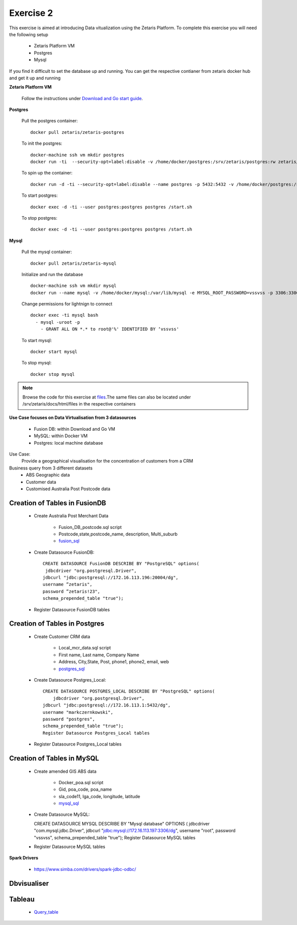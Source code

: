##################
Exercise 2
##################

This exercise is aimed at introducing Data vitualization using the Zetaris Platform.
To complete this exercise you will need the following setup

      - Zetaris Platform VM
      - Postgres
      - Mysql

If you find it difficult to set the database up and running. You can get the respective contianer from zetaris docker hub and get it up and running

**Zetaris Platform VM**

 Follow the instructions under `Download and Go start guide <../Platform-VM/index.html>`_.

**Postgres**

 Pull the postgres container::

     docker pull zetaris/zetaris-postgres

 To init the postgres::

     docker-machine ssh vm mkdir postgres
     docker run -ti  --security-opt=label:disable -v /home/docker/postgres:/srv/zetaris/postgres:rw zetaris/zetaris-postgres:9.6-3 /init.sh

 To spin up the container::

     docker run -d -ti --security-opt=label:disable --name postgres -p 5432:5432 -v /home/docker/postgres:/srv/zetaris/postgres:rw zetaris/zetaris-postgres:9.6-3 /bin/bash`

 To start postgres::

     docker exec -d -ti --user postgres:postgres postgres /start.sh

 To stop postgres::

     docker exec -d -ti --user postgres:postgres postgres /start.sh

**Mysql**

 Pull the mysql container::
 
     docker pull zetaris/zetaris-mysql
 
 Initialize and run the database ::
 
     docker-machine ssh vm mkdir mysql
     docker run --name mysql -v /home/docker/mysql:/var/lib/mysql -e MYSQL_ROOT_PASSWORD=vssvss -p 3306:3306 zetaris/zetaris-mysql
 
 Change permissions for lightnign to connect ::
 
     docker exec -ti mysql bash
       - mysql -uroot -p
         - GRANT ALL ON *.* to root@'%' IDENTIFIED BY ‘vssvss'
 
 To start mysql::
 
     docker start mysql
 
 To stop  mysql::
 
     docker stop mysql


.. note:: Browse the code for this exercise at files_.The same files can also be located under /srv/zetaris/docs/html/files in the respective containers
.. _files: ./files/exercise2

**Use Case focuses on Data Virtualisation from 3 datasources**

 - Fusion DB:  within Download and Go VM
 - MySQL:  within Docker VM
 - Postgres: local machine database

Use Case:
  Provide a geographical visualisation for the concentration of customers from a CRM

Business query from 3 different datasets
 - ABS Geographic data
 - Customer data
 - Customised Australia Post Postcode data

.. figure::  img/img2.png
   :align:   center

Creation of Tables in FusionDB
~~~~~~~~~~~~~~~~~~~~~~~~~~~~~~

 - Create Australia Post Merchant Data

     - Fusion_DB_postcode.sql script
     - Postcode,state,postcode_name, description, Multi_suburb
     - fusion_sql_

.. _fusion_sql: ./files/exercise2/scripts/fusion/postcode_data.sql

 - Create Datasource FusionDB::

    CREATE DATASOURCE FusionDB DESCRIBE BY "PostgreSQL" options(
     jdbcdriver "org.postgresql.Driver",
    jdbcurl "jdbc:postgresql://172.16.113.196:20004/dg",
    username ”zetaris",
    password ”zetaris!23",
    schema_prepended_table "true");

 - Register Datasource FusionDB tables

Creation of Tables in Postgres
~~~~~~~~~~~~~~~~~~~~~~~~~~~~~~

  - Create Customer CRM data

       - Local_mcr_data.sql script
       - First name, Last name, Company Name
       - Address, City,State, Post, phone1, phone2, email, web
       - postgres_sql_

.. _postgres_sql: ./files/exercise2/scripts/postgres/poa_data.sql

  - Create Datasource Postgres_Local::

     CREATE DATASOURCE POSTGRES_LOCAL DESCRIBE BY "PostgreSQL" options(
         jdbcdriver "org.postgresql.Driver",
     jdbcurl "jdbc:postgresql://172.16.113.1:5432/dg",
     username "markczernkowski",
     password "postgres",
     schema_prepended_table "true");
     Register Datasource Postgres_Local tables

  - Register Datasource Postgres_Local tables

Creation of Tables in MySQL
~~~~~~~~~~~~~~~~~~~~~~~~~~~

  - Create amended GIS ABS data

       - Docker_poa.sql script
       - Gid, poa_code, poa_name
       - sla_code11, lga_code, longitude, latitude
       - mysql_sql_

.. _mysql_sql: ./files/exercise2/scripts/mysql/mcr_data.sql

  - Create Datasource MySQL::

    CREATE DATASOURCE MYSQL DESCRIBE BY "Mysql database" OPTIONS (
    jdbcdriver "com.mysql.jdbc.Driver",
    jdbcurl "jdbc:mysql://172.16.113.197:3306/dg",
    username "root", password "vssvss",
    schema_prepended_table "true");
    Register Datasource MySQL tables

  - Register Datasource MySQL tables

**Spark Drivers**

         - https://www.simba.com/drivers/spark-jdbc-odbc/

.. figure::  img/img3.png
   :align:   center


Dbvisualiser
~~~~~~~~~~~~

.. figure::  img/img4.png
   :align:   center

Tableau
~~~~~~~
   - Query_table_

.. _Query_table: ./files/exercise2/scripts/lightning/query_table.sql

.. figure::  img/img5.png
   :align:   center

.. figure::  img/img6.png
   :align:   center

